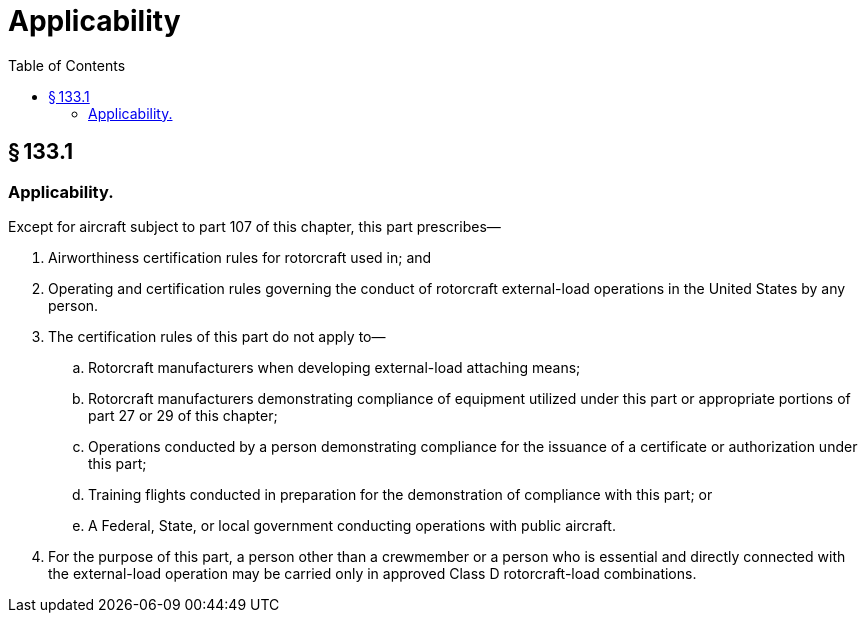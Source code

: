 # Applicability
:toc:

## § 133.1

### Applicability.

Except for aircraft subject to part 107 of this chapter, this part prescribes—

. Airworthiness certification rules for rotorcraft used in; and
. Operating and certification rules governing the conduct of rotorcraft external-load operations in the United States by any person.
. The certification rules of this part do not apply to—
.. Rotorcraft manufacturers when developing external-load attaching means;
.. Rotorcraft manufacturers demonstrating compliance of equipment utilized under this part or appropriate portions of part 27 or 29 of this chapter;
.. Operations conducted by a person demonstrating compliance for the issuance of a certificate or authorization under this part;
.. Training flights conducted in preparation for the demonstration of compliance with this part; or
.. A Federal, State, or local government conducting operations with public aircraft.
. For the purpose of this part, a person other than a crewmember or a person who is essential and directly connected with the external-load operation may be carried only in approved Class D rotorcraft-load combinations.

